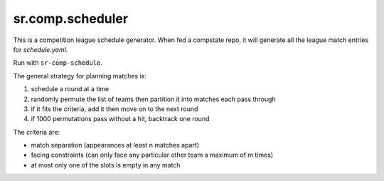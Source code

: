 sr.comp.scheduler
=================

This is a competition league schedule generator. When fed a compstate
repo, it will generate all the league match entries for `schedule.yaml`.

Run with ``sr-comp-schedule``.

The general strategy for planning matches is:

#. schedule a round at a time
#. randomly permute the list of teams then partition it into matches each pass through
#. if it fits the criteria, add it then move on to the next round
#. if 1000 permutations pass without a hit, backtrack one round

The criteria are:

* match separation (appearances at least n matches apart)
* facing constraints (can only face any particular other team a maximum of m times)
* at most only one of the slots is empty in any match
